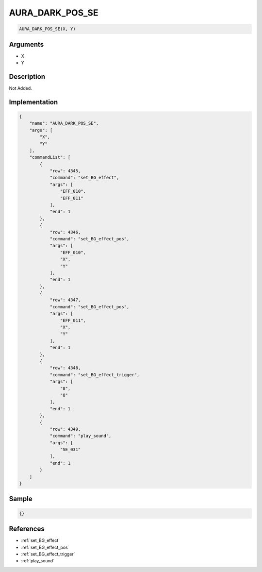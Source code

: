 .. _AURA_DARK_POS_SE:

AURA_DARK_POS_SE
========================

.. code-block:: text

	AURA_DARK_POS_SE(X, Y)


Arguments
------------

* X
* Y

Description
-------------

Not Added.

Implementation
-------------

.. code-block:: json

	{
	    "name": "AURA_DARK_POS_SE",
	    "args": [
	        "X",
	        "Y"
	    ],
	    "commandList": [
	        {
	            "row": 4345,
	            "command": "set_BG_effect",
	            "args": [
	                "EFF_010",
	                "EFF_011"
	            ],
	            "end": 1
	        },
	        {
	            "row": 4346,
	            "command": "set_BG_effect_pos",
	            "args": [
	                "EFF_010",
	                "X",
	                "Y"
	            ],
	            "end": 1
	        },
	        {
	            "row": 4347,
	            "command": "set_BG_effect_pos",
	            "args": [
	                "EFF_011",
	                "X",
	                "Y"
	            ],
	            "end": 1
	        },
	        {
	            "row": 4348,
	            "command": "set_BG_effect_trigger",
	            "args": [
	                "8",
	                "8"
	            ],
	            "end": 1
	        },
	        {
	            "row": 4349,
	            "command": "play_sound",
	            "args": [
	                "SE_031"
	            ],
	            "end": 1
	        }
	    ]
	}

Sample
-------------

.. code-block:: json

	{}

References
-------------
* :ref:`set_BG_effect`
* :ref:`set_BG_effect_pos`
* :ref:`set_BG_effect_trigger`
* :ref:`play_sound`
